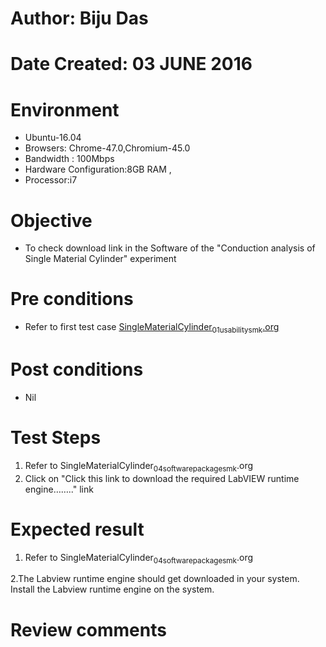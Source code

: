 * Author: Biju Das
* Date Created: 03 JUNE 2016
* Environment
  - Ubuntu-16.04
  - Browsers: Chrome-47.0,Chromium-45.0
  - Bandwidth : 100Mbps
  - Hardware Configuration:8GB RAM , 
  - Processor:i7

* Objective
  - To check download link in the Software of the "Conduction analysis of Single Material Cylinder" experiment


* Pre conditions
  - Refer to first test case [[https://github.com/Virtual-Labs/virtual-laboratory-experience-in-fluid-and-thermal-sciences-iitg/blob/master/test-cases/integration_test-cases/SingleMaterialCylinder/SingleMaterialCylinder_01_usability_smk.org][SingleMaterialCylinder_01_usability_smk.org]] 

* Post conditions
   - Nil
* Test Steps
  1. Refer to SingleMaterialCylinder_04_software_package_smk.org
  2. Click on "Click this link to download the required LabVIEW runtime engine........" link

* Expected result
  1. Refer to SingleMaterialCylinder_04_software_package_smk.org
  2.The Labview runtime engine should get downloaded in your system. Install the Labview runtime engine on the system.

* Review comments
